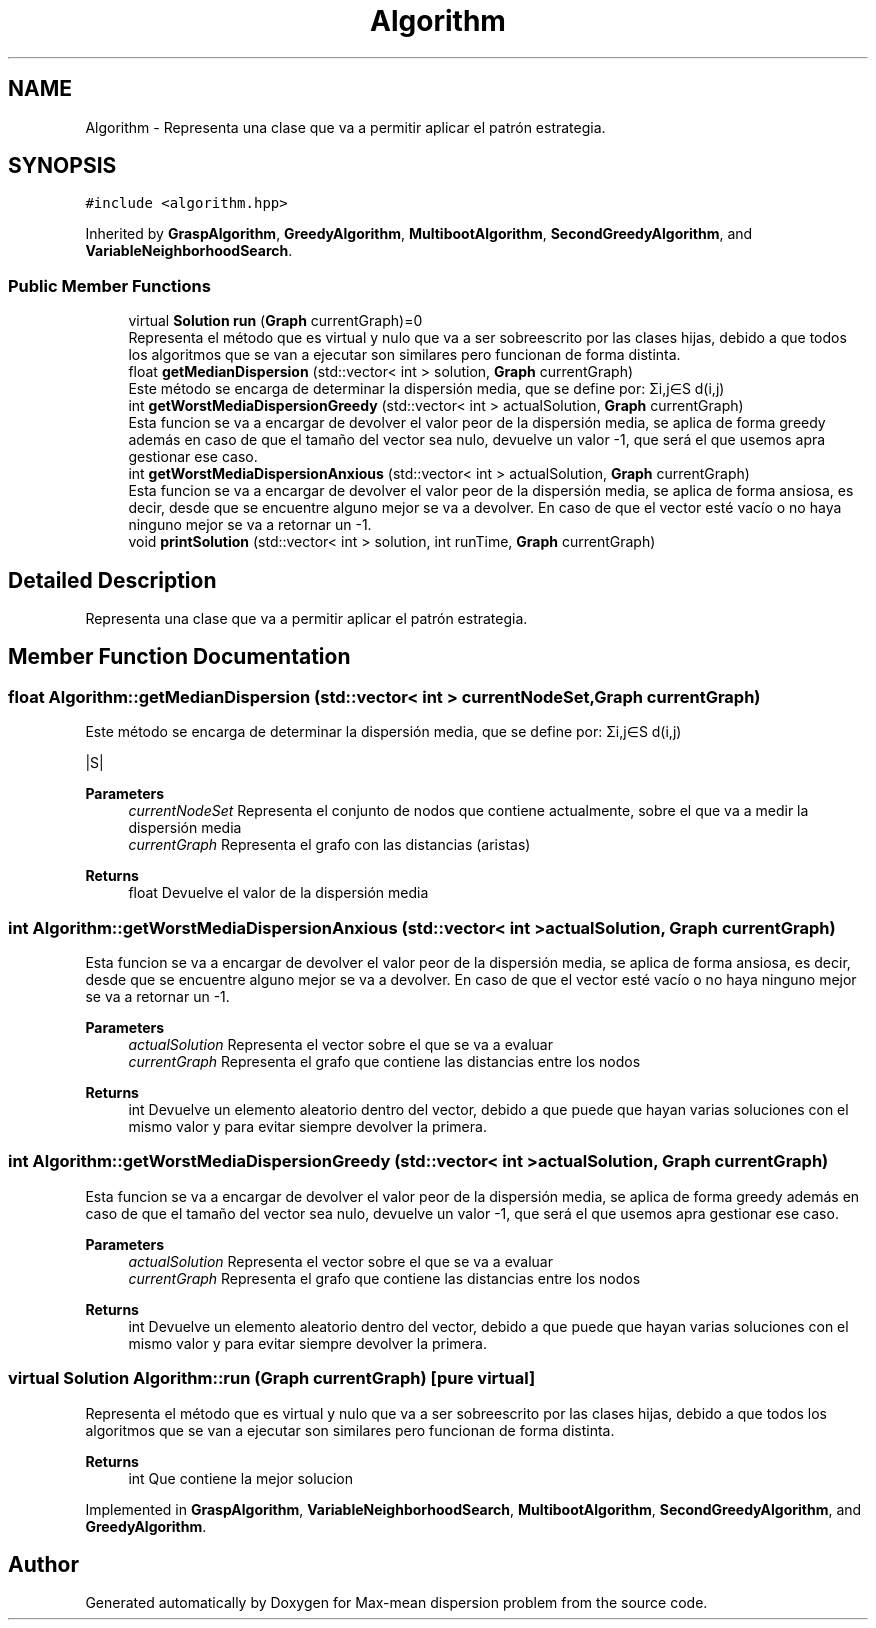 .TH "Algorithm" 3 "Sun Apr 26 2020" "Max-mean dispersion problem" \" -*- nroff -*-
.ad l
.nh
.SH NAME
Algorithm \- Representa una clase que va a permitir aplicar el patrón estrategia\&.  

.SH SYNOPSIS
.br
.PP
.PP
\fC#include <algorithm\&.hpp>\fP
.PP
Inherited by \fBGraspAlgorithm\fP, \fBGreedyAlgorithm\fP, \fBMultibootAlgorithm\fP, \fBSecondGreedyAlgorithm\fP, and \fBVariableNeighborhoodSearch\fP\&.
.SS "Public Member Functions"

.in +1c
.ti -1c
.RI "virtual \fBSolution\fP \fBrun\fP (\fBGraph\fP currentGraph)=0"
.br
.RI "Representa el método que es virtual y nulo que va a ser sobreescrito por las clases hijas, debido a que todos los algoritmos que se van a ejecutar son similares pero funcionan de forma distinta\&. "
.ti -1c
.RI "float \fBgetMedianDispersion\fP (std::vector< int > solution, \fBGraph\fP currentGraph)"
.br
.RI "Este método se encarga de determinar la dispersión media, que se define por: Σi,j∈S d(i,j) "
.ti -1c
.RI "int \fBgetWorstMediaDispersionGreedy\fP (std::vector< int > actualSolution, \fBGraph\fP currentGraph)"
.br
.RI "Esta funcion se va a encargar de devolver el valor peor de la dispersión media, se aplica de forma greedy además en caso de que el tamaño del vector sea nulo, devuelve un valor -1, que será el que usemos apra gestionar ese caso\&. "
.ti -1c
.RI "int \fBgetWorstMediaDispersionAnxious\fP (std::vector< int > actualSolution, \fBGraph\fP currentGraph)"
.br
.RI "Esta funcion se va a encargar de devolver el valor peor de la dispersión media, se aplica de forma ansiosa, es decir, desde que se encuentre alguno mejor se va a devolver\&. En caso de que el vector esté vacío o no haya ninguno mejor se va a retornar un -1\&. "
.ti -1c
.RI "void \fBprintSolution\fP (std::vector< int > solution, int runTime, \fBGraph\fP currentGraph)"
.br
.in -1c
.SH "Detailed Description"
.PP 
Representa una clase que va a permitir aplicar el patrón estrategia\&. 
.SH "Member Function Documentation"
.PP 
.SS "float Algorithm::getMedianDispersion (std::vector< int > currentNodeSet, \fBGraph\fP currentGraph)"

.PP
Este método se encarga de determinar la dispersión media, que se define por: Σi,j∈S d(i,j) 
.PP
 |S|
.PP
\fBParameters\fP
.RS 4
\fIcurrentNodeSet\fP Representa el conjunto de nodos que contiene actualmente, sobre el que va a medir la dispersión media 
.br
\fIcurrentGraph\fP Representa el grafo con las distancias (aristas) 
.RE
.PP
\fBReturns\fP
.RS 4
float Devuelve el valor de la dispersión media 
.RE
.PP

.SS "int Algorithm::getWorstMediaDispersionAnxious (std::vector< int > actualSolution, \fBGraph\fP currentGraph)"

.PP
Esta funcion se va a encargar de devolver el valor peor de la dispersión media, se aplica de forma ansiosa, es decir, desde que se encuentre alguno mejor se va a devolver\&. En caso de que el vector esté vacío o no haya ninguno mejor se va a retornar un -1\&. 
.PP
\fBParameters\fP
.RS 4
\fIactualSolution\fP Representa el vector sobre el que se va a evaluar 
.br
\fIcurrentGraph\fP Representa el grafo que contiene las distancias entre los nodos 
.RE
.PP
\fBReturns\fP
.RS 4
int Devuelve un elemento aleatorio dentro del vector, debido a que puede que hayan varias soluciones con el mismo valor y para evitar siempre devolver la primera\&. 
.RE
.PP

.SS "int Algorithm::getWorstMediaDispersionGreedy (std::vector< int > actualSolution, \fBGraph\fP currentGraph)"

.PP
Esta funcion se va a encargar de devolver el valor peor de la dispersión media, se aplica de forma greedy además en caso de que el tamaño del vector sea nulo, devuelve un valor -1, que será el que usemos apra gestionar ese caso\&. 
.PP
\fBParameters\fP
.RS 4
\fIactualSolution\fP Representa el vector sobre el que se va a evaluar 
.br
\fIcurrentGraph\fP Representa el grafo que contiene las distancias entre los nodos 
.RE
.PP
\fBReturns\fP
.RS 4
int Devuelve un elemento aleatorio dentro del vector, debido a que puede que hayan varias soluciones con el mismo valor y para evitar siempre devolver la primera\&. 
.RE
.PP

.SS "virtual \fBSolution\fP Algorithm::run (\fBGraph\fP currentGraph)\fC [pure virtual]\fP"

.PP
Representa el método que es virtual y nulo que va a ser sobreescrito por las clases hijas, debido a que todos los algoritmos que se van a ejecutar son similares pero funcionan de forma distinta\&. 
.PP
\fBReturns\fP
.RS 4
int Que contiene la mejor solucion 
.RE
.PP

.PP
Implemented in \fBGraspAlgorithm\fP, \fBVariableNeighborhoodSearch\fP, \fBMultibootAlgorithm\fP, \fBSecondGreedyAlgorithm\fP, and \fBGreedyAlgorithm\fP\&.

.SH "Author"
.PP 
Generated automatically by Doxygen for Max-mean dispersion problem from the source code\&.
